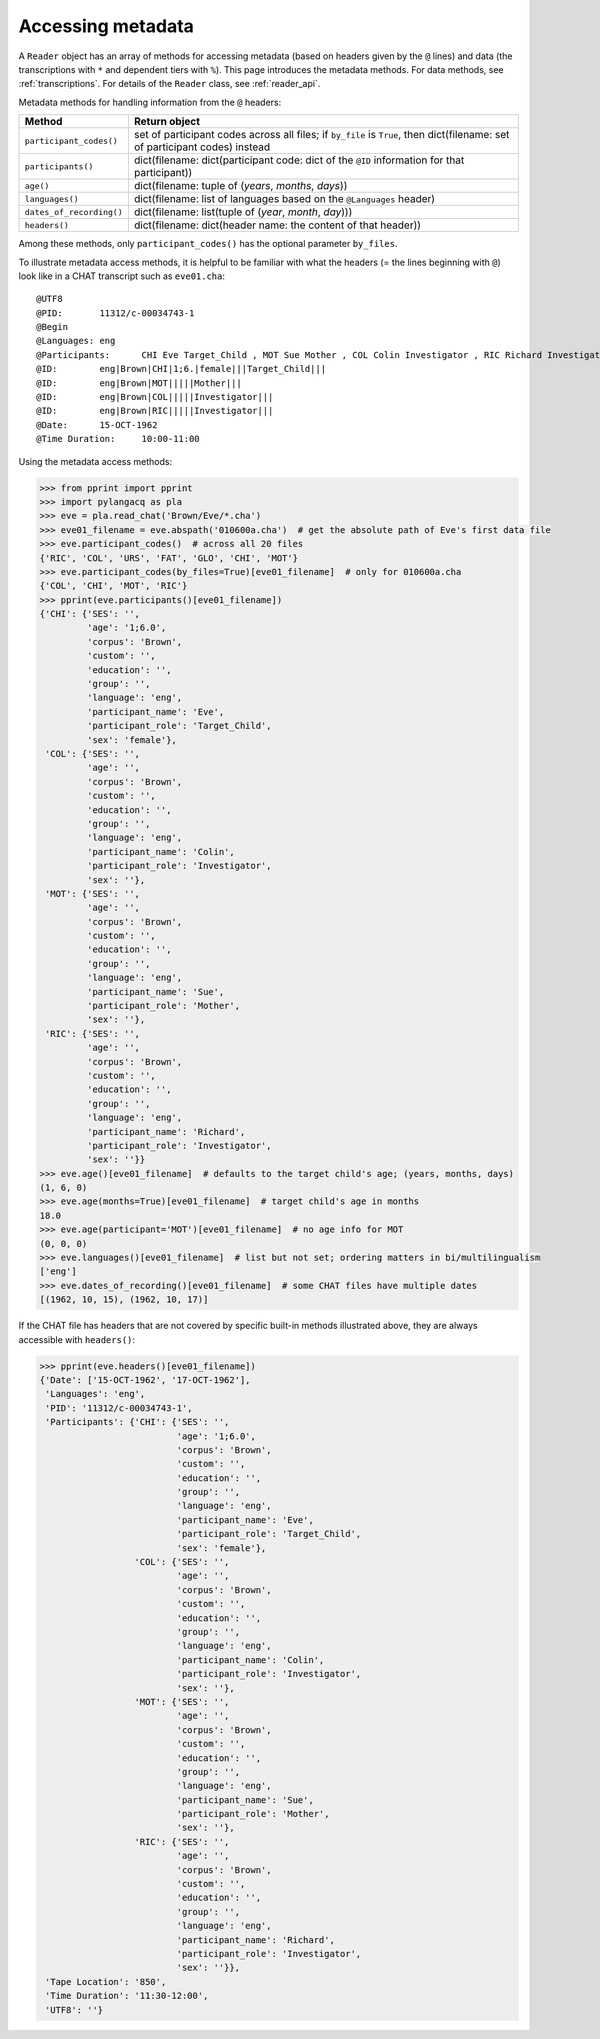 .. _metadata:

Accessing metadata
==================

A ``Reader`` object has an array of methods for accessing metadata
(based on headers given by the ``@`` lines) and data
(the transcriptions with ``*`` and dependent tiers with ``%``).
This page introduces the metadata methods.
For data methods, see :ref:`transcriptions`.
For details of the ``Reader`` class, see :ref:`reader_api`.

Metadata methods for handling information from the ``@`` headers:

========================  =========================================================================================
Method                    Return object
========================  =========================================================================================
``participant_codes()``   set of participant codes across all files; if ``by_file`` is ``True``, then dict(filename: set of participant codes) instead
``participants()``        dict(filename: dict(participant code: dict of the ``@ID`` information for that participant))
``age()``                 dict(filename: tuple of (*years*, *months*, *days*))
``languages()``           dict(filename: list of languages based on the ``@Languages`` header)
``dates_of_recording()``  dict(filename: list(tuple of (*year*, *month*, *day*)))
``headers()``             dict(filename: dict(header name: the content of that header))
========================  =========================================================================================

Among these methods, only ``participant_codes()`` has the optional parameter
``by_files``.

To illustrate metadata access methods, it is helpful to be familiar with what
the headers (= the lines beginning with ``@``) look like in a CHAT transcript
such as ``eve01.cha``::

    @UTF8
    @PID:	11312/c-00034743-1
    @Begin
    @Languages:	eng
    @Participants:	CHI Eve Target_Child , MOT Sue Mother , COL Colin Investigator , RIC Richard Investigator
    @ID:	eng|Brown|CHI|1;6.|female|||Target_Child|||
    @ID:	eng|Brown|MOT|||||Mother|||
    @ID:	eng|Brown|COL|||||Investigator|||
    @ID:	eng|Brown|RIC|||||Investigator|||
    @Date:	15-OCT-1962
    @Time Duration:	10:00-11:00

Using the metadata access methods:

.. code-block:: python

    >>> from pprint import pprint
    >>> import pylangacq as pla
    >>> eve = pla.read_chat('Brown/Eve/*.cha')
    >>> eve01_filename = eve.abspath('010600a.cha')  # get the absolute path of Eve's first data file
    >>> eve.participant_codes()  # across all 20 files
    {'RIC', 'COL', 'URS', 'FAT', 'GLO', 'CHI', 'MOT'}
    >>> eve.participant_codes(by_files=True)[eve01_filename]  # only for 010600a.cha
    {'COL', 'CHI', 'MOT', 'RIC'}
    >>> pprint(eve.participants()[eve01_filename])
    {'CHI': {'SES': '',
             'age': '1;6.0',
             'corpus': 'Brown',
             'custom': '',
             'education': '',
             'group': '',
             'language': 'eng',
             'participant_name': 'Eve',
             'participant_role': 'Target_Child',
             'sex': 'female'},
     'COL': {'SES': '',
             'age': '',
             'corpus': 'Brown',
             'custom': '',
             'education': '',
             'group': '',
             'language': 'eng',
             'participant_name': 'Colin',
             'participant_role': 'Investigator',
             'sex': ''},
     'MOT': {'SES': '',
             'age': '',
             'corpus': 'Brown',
             'custom': '',
             'education': '',
             'group': '',
             'language': 'eng',
             'participant_name': 'Sue',
             'participant_role': 'Mother',
             'sex': ''},
     'RIC': {'SES': '',
             'age': '',
             'corpus': 'Brown',
             'custom': '',
             'education': '',
             'group': '',
             'language': 'eng',
             'participant_name': 'Richard',
             'participant_role': 'Investigator',
             'sex': ''}}
    >>> eve.age()[eve01_filename]  # defaults to the target child's age; (years, months, days)
    (1, 6, 0)
    >>> eve.age(months=True)[eve01_filename]  # target child's age in months
    18.0
    >>> eve.age(participant='MOT')[eve01_filename]  # no age info for MOT
    (0, 0, 0)
    >>> eve.languages()[eve01_filename]  # list but not set; ordering matters in bi/multilingualism
    ['eng']
    >>> eve.dates_of_recording()[eve01_filename]  # some CHAT files have multiple dates
    [(1962, 10, 15), (1962, 10, 17)]

If the CHAT file has headers that are not covered by specific built-in
methods illustrated above, they are always accessible with ``headers()``:

.. code-block:: python

    >>> pprint(eve.headers()[eve01_filename])
    {'Date': ['15-OCT-1962', '17-OCT-1962'],
     'Languages': 'eng',
     'PID': '11312/c-00034743-1',
     'Participants': {'CHI': {'SES': '',
                              'age': '1;6.0',
                              'corpus': 'Brown',
                              'custom': '',
                              'education': '',
                              'group': '',
                              'language': 'eng',
                              'participant_name': 'Eve',
                              'participant_role': 'Target_Child',
                              'sex': 'female'},
                      'COL': {'SES': '',
                              'age': '',
                              'corpus': 'Brown',
                              'custom': '',
                              'education': '',
                              'group': '',
                              'language': 'eng',
                              'participant_name': 'Colin',
                              'participant_role': 'Investigator',
                              'sex': ''},
                      'MOT': {'SES': '',
                              'age': '',
                              'corpus': 'Brown',
                              'custom': '',
                              'education': '',
                              'group': '',
                              'language': 'eng',
                              'participant_name': 'Sue',
                              'participant_role': 'Mother',
                              'sex': ''},
                      'RIC': {'SES': '',
                              'age': '',
                              'corpus': 'Brown',
                              'custom': '',
                              'education': '',
                              'group': '',
                              'language': 'eng',
                              'participant_name': 'Richard',
                              'participant_role': 'Investigator',
                              'sex': ''}},
     'Tape Location': '850',
     'Time Duration': '11:30-12:00',
     'UTF8': ''}
